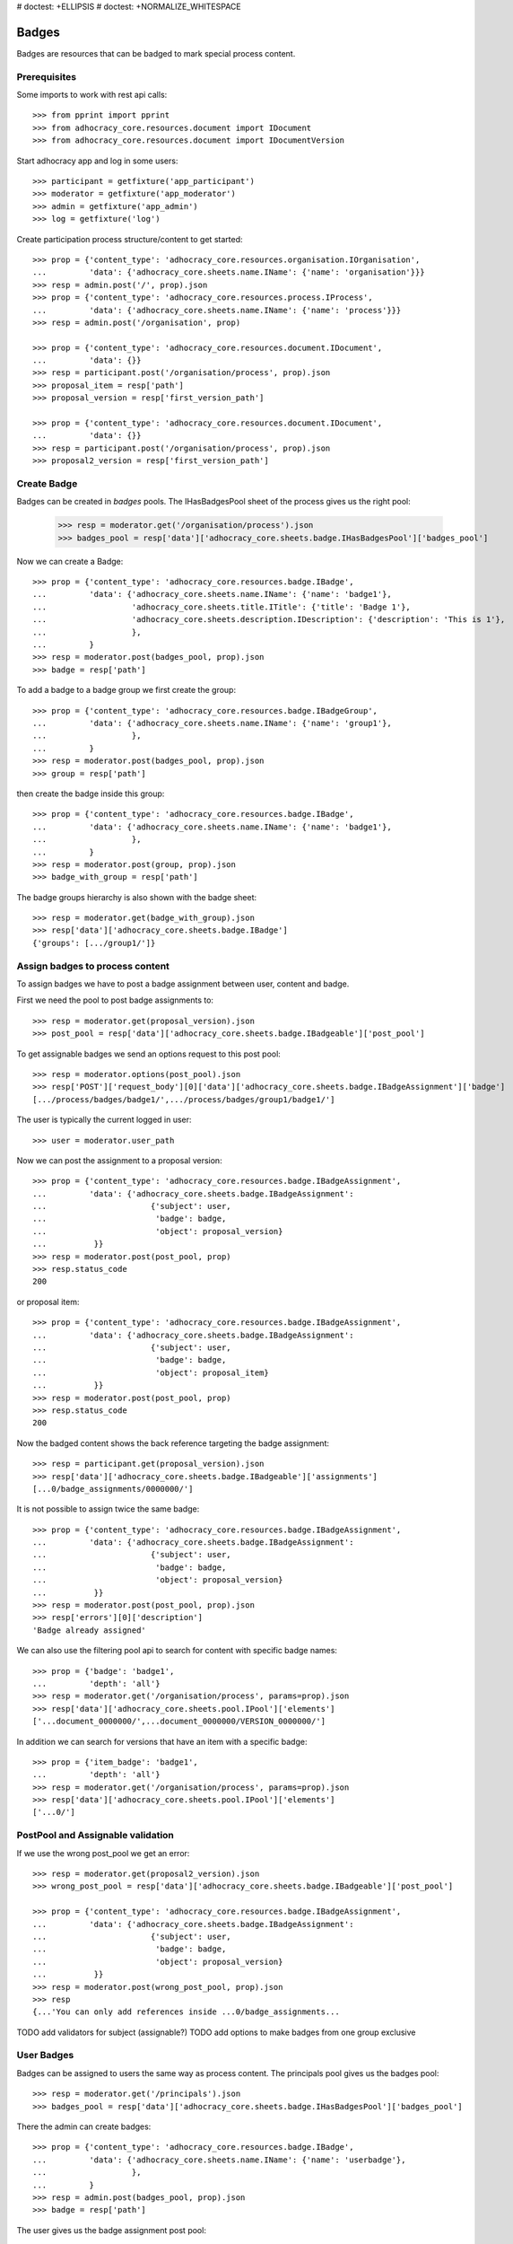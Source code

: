 # doctest: +ELLIPSIS
# doctest: +NORMALIZE_WHITESPACE

Badges
------

Badges are resources that can be badged to mark special process content.

Prerequisites
~~~~~~~~~~~~~

Some imports to work with rest api calls::

    >>> from pprint import pprint
    >>> from adhocracy_core.resources.document import IDocument
    >>> from adhocracy_core.resources.document import IDocumentVersion

Start adhocracy app and log in some users::

    >>> participant = getfixture('app_participant')
    >>> moderator = getfixture('app_moderator')
    >>> admin = getfixture('app_admin')
    >>> log = getfixture('log')

Create participation process structure/content to get started::

    >>> prop = {'content_type': 'adhocracy_core.resources.organisation.IOrganisation',
    ...         'data': {'adhocracy_core.sheets.name.IName': {'name': 'organisation'}}}
    >>> resp = admin.post('/', prop).json
    >>> prop = {'content_type': 'adhocracy_core.resources.process.IProcess',
    ...         'data': {'adhocracy_core.sheets.name.IName': {'name': 'process'}}}
    >>> resp = admin.post('/organisation', prop)

    >>> prop = {'content_type': 'adhocracy_core.resources.document.IDocument',
    ...         'data': {}}
    >>> resp = participant.post('/organisation/process', prop).json
    >>> proposal_item = resp['path']
    >>> proposal_version = resp['first_version_path']

    >>> prop = {'content_type': 'adhocracy_core.resources.document.IDocument',
    ...         'data': {}}
    >>> resp = participant.post('/organisation/process', prop).json
    >>> proposal2_version = resp['first_version_path']

Create Badge
~~~~~~~~~~~~

Badges can be created in `badges` pools. The IHasBadgesPool sheet of the process
gives us the right pool:


    >>> resp = moderator.get('/organisation/process').json
    >>> badges_pool = resp['data']['adhocracy_core.sheets.badge.IHasBadgesPool']['badges_pool']

Now we can create a Badge::

    >>> prop = {'content_type': 'adhocracy_core.resources.badge.IBadge',
    ...         'data': {'adhocracy_core.sheets.name.IName': {'name': 'badge1'},
    ...                  'adhocracy_core.sheets.title.ITitle': {'title': 'Badge 1'},
    ...                  'adhocracy_core.sheets.description.IDescription': {'description': 'This is 1'},
    ...                  },
    ...         }
    >>> resp = moderator.post(badges_pool, prop).json
    >>> badge = resp['path']

To add a badge to a badge group we first create the group::

    >>> prop = {'content_type': 'adhocracy_core.resources.badge.IBadgeGroup',
    ...         'data': {'adhocracy_core.sheets.name.IName': {'name': 'group1'},
    ...                  },
    ...         }
    >>> resp = moderator.post(badges_pool, prop).json
    >>> group = resp['path']

then create the badge inside this group::

    >>> prop = {'content_type': 'adhocracy_core.resources.badge.IBadge',
    ...         'data': {'adhocracy_core.sheets.name.IName': {'name': 'badge1'},
    ...                  },
    ...         }
    >>> resp = moderator.post(group, prop).json
    >>> badge_with_group = resp['path']

The badge groups hierarchy is also shown with the badge sheet::

    >>> resp = moderator.get(badge_with_group).json
    >>> resp['data']['adhocracy_core.sheets.badge.IBadge']
    {'groups': [.../group1/']}


Assign badges to process content
~~~~~~~~~~~~~~~~~~~~~~~~~~~~~~~~

To assign badges we have to post a badge assignment between user, content
and badge.

First we need the pool to post badge assignments to::

    >>> resp = moderator.get(proposal_version).json
    >>> post_pool = resp['data']['adhocracy_core.sheets.badge.IBadgeable']['post_pool']

To get assignable badges we send an options request to this post pool::

    >>> resp = moderator.options(post_pool).json
    >>> resp['POST']['request_body'][0]['data']['adhocracy_core.sheets.badge.IBadgeAssignment']['badge']
    [.../process/badges/badge1/',.../process/badges/group1/badge1/']

The user is typically the current logged in user::

    >>> user = moderator.user_path

Now we can post the assignment to a proposal version::

    >>> prop = {'content_type': 'adhocracy_core.resources.badge.IBadgeAssignment',
    ...         'data': {'adhocracy_core.sheets.badge.IBadgeAssignment':
    ...                      {'subject': user,
    ...                       'badge': badge,
    ...                       'object': proposal_version}
    ...          }}
    >>> resp = moderator.post(post_pool, prop)
    >>> resp.status_code
    200

or proposal item::

    >>> prop = {'content_type': 'adhocracy_core.resources.badge.IBadgeAssignment',
    ...         'data': {'adhocracy_core.sheets.badge.IBadgeAssignment':
    ...                      {'subject': user,
    ...                       'badge': badge,
    ...                       'object': proposal_item}
    ...          }}
    >>> resp = moderator.post(post_pool, prop)
    >>> resp.status_code
    200

Now the badged content shows the back reference targeting the badge assignment::

    >>> resp = participant.get(proposal_version).json
    >>> resp['data']['adhocracy_core.sheets.badge.IBadgeable']['assignments']
    [...0/badge_assignments/0000000/']

It is not possible to assign twice the same badge::

    >>> prop = {'content_type': 'adhocracy_core.resources.badge.IBadgeAssignment',
    ...         'data': {'adhocracy_core.sheets.badge.IBadgeAssignment':
    ...                      {'subject': user,
    ...                       'badge': badge,
    ...                       'object': proposal_version}
    ...          }}
    >>> resp = moderator.post(post_pool, prop).json
    >>> resp['errors'][0]['description']
    'Badge already assigned'

We can also use the filtering pool api to search for content with specific badge names::

    >>> prop = {'badge': 'badge1',
    ...         'depth': 'all'}
    >>> resp = moderator.get('/organisation/process', params=prop).json
    >>> resp['data']['adhocracy_core.sheets.pool.IPool']['elements']
    ['...document_0000000/',...document_0000000/VERSION_0000000/']

In addition we can search for versions that have an item with a specific badge::

    >>> prop = {'item_badge': 'badge1',
    ...         'depth': 'all'}
    >>> resp = moderator.get('/organisation/process', params=prop).json
    >>> resp['data']['adhocracy_core.sheets.pool.IPool']['elements']
    ['...0/']



PostPool and Assignable validation
~~~~~~~~~~~~~~~~~~~~~~~~~~~~~~~~~~~


If we use the wrong post_pool we get an error::

    >>> resp = moderator.get(proposal2_version).json
    >>> wrong_post_pool = resp['data']['adhocracy_core.sheets.badge.IBadgeable']['post_pool']

    >>> prop = {'content_type': 'adhocracy_core.resources.badge.IBadgeAssignment',
    ...         'data': {'adhocracy_core.sheets.badge.IBadgeAssignment':
    ...                      {'subject': user,
    ...                       'badge': badge,
    ...                       'object': proposal_version}
    ...          }}
    >>> resp = moderator.post(wrong_post_pool, prop).json
    >>> resp
    {...'You can only add references inside ...0/badge_assignments...


TODO add validators for subject (assignable?)
TODO add options to make badges from one group exclusive


User Badges
~~~~~~~~~~~~

Badges can be assigned to users the same way as process content.
The principals pool gives us the badges pool::

    >>> resp = moderator.get('/principals').json
    >>> badges_pool = resp['data']['adhocracy_core.sheets.badge.IHasBadgesPool']['badges_pool']

There the admin can create badges::

    >>> prop = {'content_type': 'adhocracy_core.resources.badge.IBadge',
    ...         'data': {'adhocracy_core.sheets.name.IName': {'name': 'userbadge'},
    ...                  },
    ...         }
    >>> resp = admin.post(badges_pool, prop).json
    >>> badge = resp['path']

The user gives us the badge assignment post pool::

    >>> user_with_badge = moderator.user_path
    >>> resp = moderator.get(user_with_badge).json
    >>> post_pool = resp['data']['adhocracy_core.sheets.badge.IBadgeable']['post_pool']


to create badge assignments::

    >>> user = admin.user_path
    >>> prop = {'content_type': 'adhocracy_core.resources.badge.IBadgeAssignment',
    ...         'data': {'adhocracy_core.sheets.badge.IBadgeAssignment':
    ...                      {'subject': user,
    ...                       'badge': badge,
    ...                       'object': user_with_badge}
    ...          }}
    >>> resp = admin.post(post_pool, prop).json

Now the badged content shows the back reference targeting the badge assignment::

    >>> resp = participant.get(user_with_badge).json
    >>> resp['data']['adhocracy_core.sheets.badge.IBadgeable']['assignments']
    [.../users/badge_assignments/0000000/']
